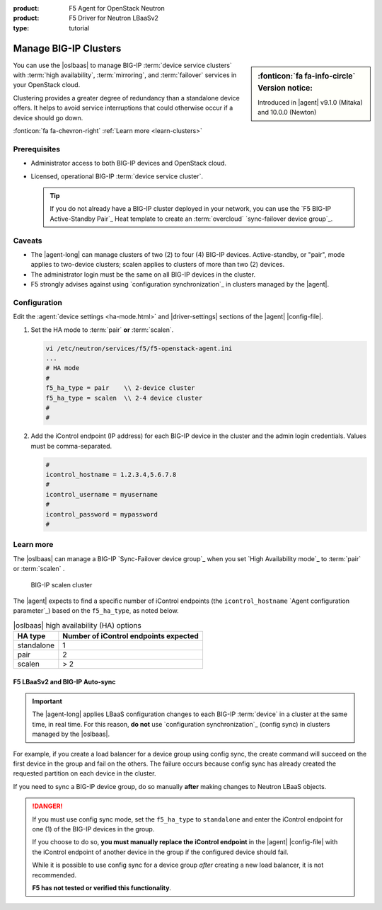 :product: F5 Agent for OpenStack Neutron
:product: F5 Driver for Neutron LBaaSv2
:type: tutorial

.. _lbaas-manage-clusters:

Manage BIG-IP Clusters
======================

.. sidebar:: :fonticon:`fa fa-info-circle` Version notice:

   Introduced in |agent| v9.1.0 (Mitaka) and 10.0.0 (Newton)

You can use the |oslbaas| to manage BIG-IP :term:`device service clusters` with :term:`high availability`, :term:`mirroring`, and :term:`failover` services in your OpenStack cloud.

Clustering provides a greater degree of redundancy than a standalone device offers.
It helps to avoid service interruptions that could otherwise occur if a device should go down.

:fonticon:`fa fa-chevron-right` :ref:`Learn more <learn-clusters>`

Prerequisites
-------------

- Administrator access to both BIG-IP devices and OpenStack cloud.
- Licensed, operational BIG-IP :term:`device service cluster`.

  .. tip::

     If you do not already have a BIG-IP cluster deployed in your network, you can use the `F5 BIG-IP Active-Standby Pair`_ Heat template to create an :term:`overcloud` `sync-failover device group`_.

Caveats
-------

- The |agent-long| can manage clusters of two (2) to four (4) BIG-IP devices.
  Active-standby, or "pair", mode applies to two-device clusters; scalen applies to clusters of more than two (2) devices.
- The administrator login must be the same on all BIG-IP devices in the cluster.
- F5 strongly advises against using `configuration synchronization`_ in clusters managed by the |agent|.

Configuration
-------------

Edit the :agent:`device settings <ha-mode.html>` and |driver-settings| sections of the |agent| |config-file|.

#. Set the HA mode to :term:`pair` **or** :term:`scalen`.

   .. code-block:: text

      vi /etc/neutron/services/f5/f5-openstack-agent.ini
      ...
      # HA mode
      #
      f5_ha_type = pair    \\ 2-device cluster
      f5_ha_type = scalen  \\ 2-4 device cluster
      #
      #

#. Add the iControl endpoint (IP address) for each BIG-IP device in the cluster and the admin login credentials.
   Values must be comma-separated.

   .. code-block:: text

      #
      icontrol_hostname = 1.2.3.4,5.6.7.8
      #
      icontrol_username = myusername
      #
      icontrol_password = mypassword
      #

.. _learn-clusters:

Learn more
----------

The |oslbaas| can manage a BIG-IP `Sync-Failover device group`_ when you set `High Availability mode`_ to :term:`pair` or :term:`scalen` .

.. figure:: /_static/media/f5-lbaas-scalen-cluster.png
   :alt: BIG-IP scalen cluster diagram
   :scale: 60%

   BIG-IP scalen cluster

The |agent| expects to find a specific number of iControl endpoints (the ``icontrol_hostname`` `Agent configuration parameter`_) based on the ``f5_ha_type``, as noted below.

.. table:: |oslbaas| high availability (HA) options

   ================= ========================================
   HA type           Number of iControl endpoints expected
   ================= ========================================
   standalone        1
   ----------------- ----------------------------------------
   pair              2
   ----------------- ----------------------------------------
   scalen            > 2
   ================= ========================================

F5 LBaaSv2 and BIG-IP Auto-sync
```````````````````````````````

.. important::

   The |agent-long| applies LBaaS configuration changes to each BIG-IP :term:`device` in a cluster at the same time, in real time.
   For this reason, **do not** use `configuration synchronization`_ (config sync) in clusters managed by the |oslbaas|.

For example, if you create a load balancer for a device group using config sync, the create command will succeed on the first device in the group and fail on the others.
The failure occurs because config sync has already created the requested partition on each device in the cluster.

If you need to sync a BIG-IP device group, do so manually **after** making changes to Neutron LBaaS objects.

.. danger::

   If you must use config sync mode, set the ``f5_ha_type`` to ``standalone`` and enter the iControl endpoint for one (1) of the BIG-IP devices in the group.

   If you choose to do so, **you must manually replace the iControl endpoint** in the |agent| |config-file| with the iControl endpoint of another device in the group if the configured device should fail.

   While it is possible to use config sync for a device group *after* creating a new load balancer, it is not recommended.

   **F5 has not tested or verified this functionality**.

.. seealso::

   * :ref:`Manage BIG-IP vCMP clusters <lbaas-manage-vcmp-clusters>`



